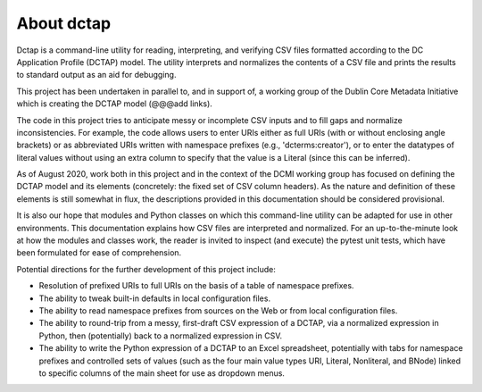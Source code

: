 About dctap
-----------

Dctap is a command-line utility for reading, interpreting, and verifying CSV files formatted according to the DC Application Profile (DCTAP) model. The utility interprets and normalizes the contents of a CSV file and prints the results to standard output as an aid for debugging. 

This project has been undertaken in parallel to, and in support of, a working group of the Dublin Core Metadata Initiative which is creating the DCTAP model (@@@add links).

The code in this project tries to anticipate messy or incomplete CSV inputs and to fill gaps and normalize inconsistencies. For example, the code allows users to enter URIs either as full URIs (with or without enclosing angle brackets) or as abbreviated URIs written with namespace prefixes (e.g., 'dcterms:creator'), or to enter the datatypes of literal values without using an extra column to specify that the value is a Literal (since this can be inferred).

As of August 2020, work both in this project and in the context of the DCMI working group has focused on defining the DCTAP model and its elements (concretely: the fixed set of CSV column headers). As the nature and definition of these elements is still somewhat in flux, the descriptions provided in this documentation should be considered provisional.

It is also our hope that modules and Python classes on which this command-line utility can be adapted for use in other environments. This documentation explains how CSV files are interpreted and normalized. For an up-to-the-minute look at how the modules and classes work, the reader is invited to inspect (and execute) the pytest unit tests, which have been formulated for ease of comprehension.

Potential directions for the further development of this project include:

- Resolution of prefixed URIs to full URIs on the basis of a table of namespace prefixes.

- The ability to tweak built-in defaults in local configuration files.

- The ability to read namespace prefixes from sources on the Web or from local configuration files.

- The ability to round-trip from a messy, first-draft CSV expression of a DCTAP, via a normalized expression in Python, then (potentially) back to a normalized expression in CSV.

- The ability to write the Python expression of a DCTAP to an Excel spreadsheet, potentially with tabs for namespace prefixes and controlled sets of values (such as the four main value types URI, Literal, Nonliteral, and BNode) linked to specific columns of the main sheet for use as dropdown menus.

